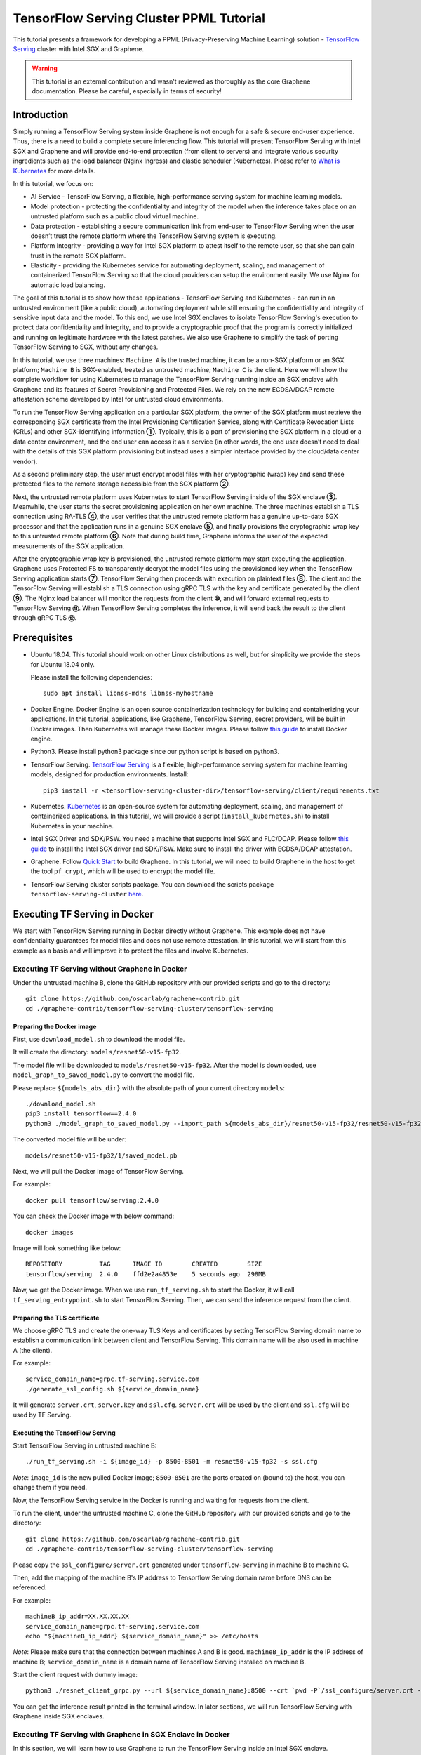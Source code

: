 ========================================
TensorFlow Serving Cluster PPML Tutorial
========================================

.. highlight:: sh

This tutorial presents a framework for developing a PPML (Privacy-Preserving
Machine Learning) solution - `TensorFlow Serving <https://www.tensorflow.org/tfx/guide/serving>`__
cluster with Intel SGX and Graphene.

.. warning::

   This tutorial is an external contribution and wasn't reviewed as thoroughly
   as the core Graphene documentation. Please be careful, especially in terms of
   security!

Introduction
------------

Simply running a TensorFlow Serving system inside Graphene is not enough for a
safe & secure end-user experience. Thus, there is a need to build a complete
secure inferencing flow. This tutorial will present TensorFlow Serving with Intel
SGX and Graphene and will provide end-to-end protection (from client to servers)
and integrate various security ingredients such as the load balancer (Nginx
Ingress) and elastic scheduler (Kubernetes). Please refer to `What is Kubernetes
<https://www.redhat.com/en/topics/containers/what-is-kubernetes>`__ for more
details.

.. image:: ./img/NGINX-Ingress-Controller.svg
   :target: ./img/NGINX-Ingress-Controller.svg
   :scale: 50 %
   :alt: Figure: Nginx Ingress controller

In this tutorial, we focus on:

- AI Service - TensorFlow Serving, a flexible, high-performance serving system
  for machine learning models.
- Model protection - protecting the confidentiality and integrity of the model
  when the inference takes place on an untrusted platform such as a public cloud
  virtual machine.
- Data protection - establishing a secure communication link from end-user to
  TensorFlow Serving when the user doesn’t trust the remote platform where the
  TensorFlow Serving system is executing.
- Platform Integrity - providing a way for Intel SGX platform to attest itself
  to the remote user, so that she can gain trust in the remote SGX platform.
- Elasticity - providing the Kubernetes service for automating deployment,
  scaling, and management of containerized TensorFlow Serving so that the cloud
  providers can setup the environment easily. We use Nginx for automatic load
  balancing.

The goal of this tutorial is to show how these applications - TensorFlow Serving
and Kubernetes - can run in an untrusted environment (like a public cloud),
automating deployment while still ensuring the confidentiality and integrity of
sensitive input data and the model. To this end, we use Intel SGX enclaves to
isolate TensorFlow Serving's execution to protect data confidentiality and
integrity, and to provide a cryptographic proof that the program is correctly
initialized and running on legitimate hardware with the latest patches. We also
use Graphene to simplify the task of porting TensorFlow Serving to SGX, without
any changes.

.. image:: ./img/Graphene_TF_Serving_Flow.svg
   :target: ./img/Graphene_TF_Serving_Flow.svg
   :alt: Figure: TensorFlow Serving Flow

In this tutorial, we use three machines: ``Machine A`` is the trusted machine,
it can be a non-SGX platform or an SGX platform; ``Machine B`` is SGX-enabled,
treated as untrusted machine; ``Machine C`` is the client.
Here we will show the complete workflow for using Kubernetes to manage the
TensorFlow Serving running inside an SGX enclave with Graphene and its
features of Secret Provisioning and Protected Files.
We rely on the new ECDSA/DCAP remote attestation scheme developed by Intel for
untrusted cloud environments.

To run the TensorFlow Serving application on a particular SGX platform, the owner
of the SGX platform must retrieve the corresponding SGX certificate from the Intel
Provisioning Certification Service, along with Certificate Revocation Lists (CRLs)
and other SGX-identifying information **①**. Typically, this is a part of provisioning
the SGX platform in a cloud or a data center environment, and the end user can
access it as a service (in other words, the end user doesn’t need to deal with
the details of this SGX platform provisioning but instead uses a simpler interface
provided by the cloud/data center vendor).

As a second preliminary step, the user must encrypt model files with her cryptographic
(wrap) key and send these protected files to the remote storage accessible from
the SGX platform **②**.

Next, the untrusted remote platform uses Kubernetes to start TensorFlow Serving
inside of the SGX enclave **③**. Meanwhile, the user starts the secret provisioning
application on her own machine. The three machines establish a TLS connection using
RA-TLS **④**, the user verifies that the untrusted remote platform has a genuine
up-to-date SGX processor and that the application runs in a genuine SGX enclave
**⑤**, and finally provisions the cryptographic wrap key to this untrusted remote
platform **⑥**. Note that during build time, Graphene informs the user of the
expected measurements of the SGX application.

After the cryptographic wrap key is provisioned, the untrusted remote platform may
start executing the application. Graphene uses Protected FS to transparently
decrypt the model files using the provisioned key when the TensorFlow Serving
application starts **⑦**. TensorFlow Serving then proceeds with execution on
plaintext files **⑧**. The client and the TensorFlow Serving will establish a
TLS connection using gRPC TLS with the key and certificate generated by the
client **⑨**. The Nginx load balancer will monitor the requests from the client
**⑩**, and will forward external requests to TensorFlow Serving **⑪**.
When TensorFlow Serving completes the inference, it will send back the result to
the client through gRPC TLS **⑫**.

Prerequisites
-------------

- Ubuntu 18.04. This tutorial should work on other Linux distributions as well,
  but for simplicity we provide the steps for Ubuntu 18.04 only.

  Please install the following dependencies::

     sudo apt install libnss-mdns libnss-myhostname

- Docker Engine. Docker Engine is an open source containerization technology for
  building and containerizing your applications. In this tutorial, applications,
  like Graphene, TensorFlow Serving, secret providers, will be built in Docker
  images. Then Kubernetes will manage these Docker images.
  Please follow `this guide <https://docs.docker.com/engine/install/ubuntu/#install-using-the-convenience-script>`__
  to install Docker engine.

- Python3. Please install python3 package since our python script is based on
  python3.

- TensorFlow Serving. `TensorFlow Serving <https://www.TensorFlow.org/tfx/guide/serving>`__
  is a flexible, high-performance serving system for machine learning models,
  designed for production environments. Install::

     pip3 install -r <tensorflow-serving-cluster-dir>/tensorflow-serving/client/requirements.txt

- Kubernetes. `Kubernetes <https://kubernetes.io/docs/concepts/overview/what-is-kubernetes/>`__
  is an open-source system for automating deployment,
  scaling, and management of containerized applications. In this tutorial, we
  will provide a script (``install_kubernetes.sh``) to install Kubernetes in your
  machine.

- Intel SGX Driver and SDK/PSW. You need a machine that supports Intel SGX and
  FLC/DCAP. Please follow `this guide <https://download.01.org/intel-sgx/latest/linux-latest/docs/Intel_SGX_Installation_Guide_Linux_2.10_Open_Source.pdf>`__
  to install the Intel SGX driver and SDK/PSW. Make sure to install the driver with ECDSA/DCAP attestation.

- Graphene. Follow `Quick Start <https://graphene.readthedocs.io/en/latest/quickstart.html>`__
  to build Graphene. In this tutorial, we will need to build Graphene in the
  host to get the tool ``pf_crypt``, which will be used to encrypt the model file.

- TensorFlow Serving cluster scripts package. You can download the scripts package
  ``tensorflow-serving-cluster`` `here <https://github.com/oscarlab/graphene-contrib.git>`__.

Executing TF Serving in Docker
------------------------------

We start with TensorFlow Serving running in Docker directly without Graphene.
This example does not have confidentiality guarantees for model files and does
not use remote attestation. In this tutorial, we will start from this example as
a basis and will improve it to protect the files and involve Kubernetes.

Executing TF Serving without Graphene in Docker
~~~~~~~~~~~~~~~~~~~~~~~~~~~~~~~~~~~~~~~~~~~~~~~

Under the untrusted machine B, clone the GitHub repository with our provided
scripts and go to the directory::

   git clone https://github.com/oscarlab/graphene-contrib.git
   cd ./graphene-contrib/tensorflow-serving-cluster/tensorflow-serving

Preparing the Docker image
^^^^^^^^^^^^^^^^^^^^^^^^^^

First, use ``download_model.sh`` to download the model file.

It will create the directory: ``models/resnet50-v15-fp32``.

The model file will be downloaded to ``models/resnet50-v15-fp32``. After the
model is downloaded, use ``model_graph_to_saved_model.py`` to convert the model
file. 

Please replace ``${models_abs_dir}`` with the absolute path of your current
directory ``models``::

   ./download_model.sh
   pip3 install tensorflow==2.4.0
   python3 ./model_graph_to_saved_model.py --import_path ${models_abs_dir}/resnet50-v15-fp32/resnet50-v15-fp32.pb --export_dir ${models_abs_dir}/resnet50-v15-fp32 --model_version 1 --inputs input --outputs predict

The converted model file will be under::

   models/resnet50-v15-fp32/1/saved_model.pb

Next, we will pull the Docker image of TensorFlow Serving.

For example::

   docker pull tensorflow/serving:2.4.0

You can check the Docker image with below command::

   docker images

Image will look something like below::

   REPOSITORY          TAG      IMAGE ID        CREATED        SIZE
   tensorflow/serving  2.4.0    ffd2e2a4853e    5 seconds ago  298MB

Now, we get the Docker image. When we use ``run_tf_serving.sh`` to start the
Docker, it will call ``tf_serving_entrypoint.sh`` to start TensorFlow Serving.
Then, we can send the inference request from the client.

Preparing the TLS certificate
^^^^^^^^^^^^^^^^^^^^^^^^^^^^^

We choose gRPC TLS and create the one-way TLS Keys and certificates by setting
TensorFlow Serving domain name to establish a communication link between client
and TensorFlow Serving.
This domain name will be also used in machine A (the client).

For example::

   service_domain_name=grpc.tf-serving.service.com
   ./generate_ssl_config.sh ${service_domain_name}

It will generate ``server.crt``, ``server.key`` and ``ssl.cfg``.
``server.crt`` will be used by the client and ``ssl.cfg`` will be used by TF Serving.

Executing the TensorFlow Serving
^^^^^^^^^^^^^^^^^^^^^^^^^^^^^^^^

Start TensorFlow Serving in untrusted machine B::

   ./run_tf_serving.sh -i ${image_id} -p 8500-8501 -m resnet50-v15-fp32 -s ssl.cfg

*Note*: ``image_id`` is the new pulled Docker image;
``8500-8501`` are the ports created on (bound to) the host, you can change them
if you need.

Now, the TensorFlow Serving service in the Docker is running and waiting for
requests from the client.

To run the client, under the untrusted machine C, clone the GitHub repository
with our provided scripts and go to the directory::

   git clone https://github.com/oscarlab/graphene-contrib.git
   cd ./graphene-contrib/tensorflow-serving-cluster/tensorflow-serving

Please copy the ``ssl_configure/server.crt`` generated under ``tensorflow-serving``
in machine B to machine C.

Then, add the mapping of the machine B's IP address to Tensorflow Serving domain
name before DNS can be referenced.

For example::

   machineB_ip_addr=XX.XX.XX.XX
   service_domain_name=grpc.tf-serving.service.com
   echo "${machineB_ip_addr} ${service_domain_name}" >> /etc/hosts

*Note*: Please make sure that the connection between machines A and B is good.
``machineB_ip_addr`` is the IP address of machine B; ``service_domain_name``
is a domain name of TensorFlow Serving installed on machine B.

Start the client request with dummy image::

   python3 ./resnet_client_grpc.py --url ${service_domain_name}:8500 --crt `pwd -P`/ssl_configure/server.crt --batch 1 --cnum 1 --loop 50

You can get the inference result printed in the terminal window.
In later sections, we will run TensorFlow Serving with Graphene inside
SGX enclaves.

Executing TF Serving with Graphene in SGX Enclave in Docker
~~~~~~~~~~~~~~~~~~~~~~~~~~~~~~~~~~~~~~~~~~~~~~~~~~~~~~~~~~~

In this section, we will learn how to use Graphene to run the TensorFlow Serving
inside an Intel SGX enclave.

Please make sure that SGX is already enabled in your platform.

Downloading the model was already described in the previous section, so let's
start with creating a new Docker image.

We use ``build_graphene_tf_serving.sh`` to create Docker image with Graphene.

First, we want to highlight some options:

In ``tensorflow_model_server.manifest.noattestation.template``, the manifest keys
starting with ``sgx.`` are SGX-specific syntax; these entries are ignored if
Graphene runs in non-SGX mode.

Below, we will highlight some of the SGX-specific manifest and TensorFlow Serving
options in the template.
Please refer to `this <https://graphene.readthedocs.io/en/latest/manifest-syntax.html>`__
for further details about the syntax of Graphene manifests.

We mount the entire ``<graphene repository>/Runtime/`` host-level directory to
the ``/lib`` directory seen inside Graphene. This trick allows to transparently
replace standard C libraries with Graphene-patched libraries::

   fs.mount.lib.type = "chroot"
   fs.mount.lib.path = "/lib"
   fs.mount.lib.uri  = "file:$(GRAPHENEDIR)/Runtime/"

We also mount other directories such as ``/usr``, ``/etc`` required by TensorFlow
Serving and Python (they search for libraries and utility files in these system
directories).

For SGX-specific lines in the manifest template::

   sgx.trusted_files.ld   = "file:$(GRAPHENEDIR)/Runtime/ld-linux-x86-64.so.2"
   sgx.trusted_files.libc = "file:$(GRAPHENEDIR)/Runtime/libc.so.6"
   ...

``sgx.trusted_files.<name>`` specifies a file that will be verified and trusted
by the SGX enclave. Note that the key string ``<name>`` may be an arbitrary legal
string (but without ``-`` and other special symbols) and does not have to be the
same as the actual file name.

The way these Trusted Files work is before Graphene runs TensorFlow Serving inside
the SGX enclave, Graphene generates the final SGX manifest file using ``graphene-sgx-
sign`` Graphene utility. This utility calculates hashes of each trusted file and
appends them as ``sgx.trusted_checksum.<name>`` to the final SGX manifest.
When running TensorFlow Serving with SGX, Graphene reads trusted files, finds
their corresponding trusted checksums, and compares the calculated-at-runtime
checksum against the expected value in the manifest.

The manifest template also contains ``sgx.allowed_files.<name>`` entries.
They specify files unconditionally allowed by the enclave. In this tutorial,
Graphene will load the model file from below path::

   sgx.allowed_files.model = "file:models/resnet50-v15-fp32/1/saved_model.pb"

This line unconditionally allows files in the path to be loaded into the enclave.

Allowed files are *not* cryptographically hashed and verified. Thus, this is
*insecure* and discouraged for production use (unless you are sure that the
contents of the files are irrelevant to security of your workload). In the next
part, we will replace the allowed model file with protected model file.
Here, we use these allowed files only for simplicity.

To run TensorFlow Serving, we overwrite the executable name in the manifest::

   loader.argv0_override = "tensorflow_model_server"

In ``tf_serving_entrypoint.sh``, we set ``ENV SGX=1`` environment variable
and build Graphene with SGX::

   make -j `nproc`

The above command performs the following tasks:

1. Generates the final SGX manifest file ``tensorflow_model_server.manifest.sgx``.
2. Signs the manifest and generates the SGX signature file containing SIGSTRUCT
   (``tensorflow_model_server.sig``).
3. Creates a dummy EINITTOKEN token file ``tensorflow_model_server.token`` (this
   file is used for backwards compatibility with SGX platforms with EPID and
   without Flexible Launch Control).

After building all the required files, the command below in ``tf_serving_entrypoint.sh``
will use ``graphene-sgx`` to launch the TensorFlow Serving workload inside an SGX
enclave::

    ${WORK_BASE_PATH}/graphene-sgx tensorflow_model_server \
      --model_name=${model_name} \
      --model_base_path=/models/${model_name} \
      --port=8500 \
      --rest_api_port=8501 \
      ......

*Note*: Please modify ``proxy_server`` in the script first according to your
needs. Then, run the above command again.

Now, we can build the Docker image with Graphene, and you can set the special tag
for your Docker image::

    cd <graphene-contrib repository>/tensorflow-serving-cluster/tensorflow-serving/docker
    cp tensorflow_model_server.manifest.nonattestation.template tensorflow_model_server.manifest.template
    tag=latest
    ./build_graphene_tf_serving_image.sh ${tag}

You can check the created Docker image with below command::

   docker images

The newly created image will be shown similar to the below::

   REPOSITORY            TAG          IMAGE ID         CREATED           SIZE
   graphene_tf_serving   latest       7ae935a427cd     6 seconds ago     1.74GB

Start TensorFlow Serving in untrusted machine B::

   cd <graphene-contrib repository>/tensorflow-serving-cluster/tensorflow-serving
   ./run_graphene_tf_serving.sh -i ${image_id} -p 8500-8501 -m resnet50-v15-fp32 -s ssl.cfg

Now, we can use the same request from the client to do the inference.

Executing Kubernetes to manage TF Serving with Graphene in Docker
~~~~~~~~~~~~~~~~~~~~~~~~~~~~~~~~~~~~~~~~~~~~~~~~~~~~~~~~~~~~~~~~~~

In this section, we will setup Kubernetes in the host under untrusted machine B
to implement the elastic deployment.

First, please make sure the system time in your machine is correctly set up,
if not, please update it::

   cd <graphene-contrib repository>/tensorflow-serving-cluster/kubernetes

Install Kubernetes::

   ./install_kubernetes.sh

Initialize and enable taint for master node. Kubernetes allows users to taint
the node so that no pods can be scheduled to it, unless a pod explicitly tolerates
the taint::

   unset http_proxy && unset https_proxy
   swapoff -a && free -m
   kubeadm init --v=5 --node-name=master-node --pod-network-cidr=10.244.0.0/16

   mkdir -p $HOME/.kube
   sudo cp -i /etc/kubernetes/admin.conf $HOME/.kube/config
   sudo chown $(id -u):$(id -g) $HOME/.kube/config

   kubectl taint nodes --all node-role.kubernetes.io/master-

Second, we will setup Flannel in Kubernetes.

Flannel is focused on networking and responsible for providing a layer 3 IPv4
network between multiple nodes in a cluster. Flannel does not control how
containers are networked to the host, only how the traffic is transported between
hosts.

Deploy Flannel service::

   kubectl apply -f flannel/deploy.yaml

Third, we will setup Ingress-Nginx in Kubernetes.
Please refer to the Introduction part for more information about Nginx.

Deploy Nginx service::

   kubectl apply ingress-nginx/deploy.yaml

Next step, let's take a look at the configuration for the elastic deployment of
TensorFlow Serving under the directory::

   <graphene-contrib repository>/tensorflow-serving-cluster/tensorflow-serving/kubernetes

There are two major Yaml files: ``deploy.yaml`` and ``ingress.yaml``.

You can look at `this <https://kubernetes.io/docs/reference/generated/kubernetes-api/v1.20/#deploymentspec-v1-apps>`__
for more information about Yaml.

In ``deploy.yaml``, it mainly configures the parameters passed to containers.
You need to replace the Graphene repository path with your own in the host and
the Docker image created with your own tag::

    - name: graphene-tf-serving-container
      image: graphene_tf_serving:{YOUR TAG}

    - name: model-path
      hostPath:
          path: <Your graphene repository>/Examples/tensorflow-serving-cluster/tensorflow_serving/models /resnet50-v15-fp32
    - name: ssl-path
      hostPath:
          path: <Your graphene repository>/Examples/tensorflow-serving-cluster/tensorflow_serving/ ssl_configure/ssl.cfg

In ``ingress.yaml``, it mainly configures the networking options.
You can use the default setting if you just follow the above domain name already
used, if not, you should update it::

    rules:
      - host: grpc.tf-serving.service.com

Now, we can apply these two yaml files::

    kubectl apply -f graphene-tf-serving/deploy.yaml
    kubectl apply -f graphene-tf-serving/ingress.yaml

We can finally start the elastic deployment by the following command::

   kubectl scale -n graphene-tf-serving deployment.apps/graphene-tf-serving-deployment --replicas 2

It will start two TensorFlow Serving containers and each TensorFlow Serving will
run with Graphene in SGX Enclave.

You can check the status by::

   kubectl logs -n graphene-tf-serving service/graphene-tf-serving-service

Once all the containers boot up successfully, we can send the request from the
client.

With this, we have implemented the elastic deployment through Kubernetes.

In the next part, we will encrypt the model file and enable remote attestation
for the secure end-to-end flow.


Executing Kubernetes to manage TF Serving with Graphene with remote attestation in Docker
~~~~~~~~~~~~~~~~~~~~~~~~~~~~~~~~~~~~~~~~~~~~~~~~~~~~~~~~~~~~~~~~~~~~~~~~~~~~~~~~~~~~~~~~~

First of all, please refer to

- `Background on Remote Attestation <https://graphene.readthedocs.io/en/latest/attestation.html>`__
- `Background on Protected Files <https://graphene.readthedocs.io/en/latest/tutorials/pytorch/index.html#background-on-protected-files>`__
- `Confidential PyTorch Example <https://graphene.readthedocs.io/en/latest/tutorials/pytorch/index.html#preparing-confidential-pytorch-example>`__

In this section, we will encrypt the model file before starting the enclave,
mark it as protected, let the enclave communicate with the secret provisioning
server to get attested and receive the master wrap key for encryption and
decryption of protected files, and finally run the TensorFlow inference.


Preparing Encrypted Model File
^^^^^^^^^^^^^^^^^^^^^^^^^^^^^^

Under the untrusted machine B, in the host, please download raphene source code.
For simplicity, we re-use the already-existing stuff from the ``Examples/ra-tls-secret-prov``
directory. In particular, we re-use the confidential wrap key::

   cd <graphene repository>/Examples/ra-tls-secret-prov
   make -C ../../Pal/src/host/Linux-SGX/tools/ra-tls dcap
   make dcap pf_crypt

The second line in the above snippet creates Graphene-specific DCAP libraries for
preparation and verification of SGX quotes (needed for SGX remote attestation).
The last line builds the required DCAP binaries and copies relevant Graphene
utilities such as ``pf_crypt`` to encrypt input files.

Recall that we have the already converted model file under::

   <graphene-contrib repository>/tensorflow-serving-cluster/tensorflow-serving/models/resnet50-v15-fp32/1/saved_model.pb

We first move the model file to ``plaintext/`` directory and then encrypt it with
the wrap key::

   mkdir plaintext/
   mkdir -p models/resnet50-v15-fp32/1/
   cp <graphene-contrib repository>/tensorflow-serving-cluster/tensorflow-serving/models/resnet50-v15-fp32/1/saved_model.pb plaintext/
   LD_LIBRARY_PATH=. ./pf_crypt encrypt -w files/wrap-key -i plaintext/saved_model.pb -o  models/resnet50-v15-fp32/1/saved_model.pb

We now get the encrypted model file under::

   <graphene repository>/Examples/ra-tls-secret-prov/models/resnet50-v15-fp32/1/saved_model.pb

Move this encrypted model file to replace the plaintext file under::

   <graphene-contrib repository>/tensorflow-serving-cluster/tensorflow-serving/models/resnet50-v15-fp32/1/saved_model.pb

Preparing Secret Provisioning
^^^^^^^^^^^^^^^^^^^^^^^^^^^^^^

Under trusted machine A, the user must prepare the secret provisioning server
and start it. We can build and run the secret provisioning server in the Docker,
here for simplicity we run it on the host::

   cd <graphene repository>/Examples/ra-tls-secret-prov
   make -C ../../Pal/src/host/Linux-SGX/tools/ra-tls dcap
   make dcap pf_crypt

The last line builds the secret provisioning server ``secret_prov_server_dcap``.
We will use this server to provision the master wrap key (used to encrypt/decrypt
protected input and output files) to the TensorFlow Serving enclave.
See `Secret Provisioning Minimal Examples <https://github.com/oscarlab/graphene/tree/master/Examples/ra-tls-secret-prov>`__
for more information.

We also need to copy the server-identifying certificates so that in-Graphene
secret provisioning library can verify the provisioning server (via classical
X.509 PKI). This step is done in ``graphene_tf_serving.dockerfile`` as below::

   cp -R ${GRAPHENEDIR}/Examples/ra-tls-secret-prov/certs .

The ``server2-sha256.crt`` under the directory ``certs`` is loaded in
provisioning server (verifier), and will be sent to the client during TLS
handshake, but it was designed for local (single-machine) test.
We need to regenerate the ``server2-sha256.crt`` to support remote (two different
machines) test. For ``server2.key`` and ``test-ca-sha256.crt``, we keep them as-is.

Generate new ``server2-sha256.crt``::

   cd ./mbedtls/tests/data_files
   vim Makefile

Please search and modify ``CN=localhost`` to ``CN=attestation.service.com`` as
below::

   server2.req.sha256: server2.key
           $(MBEDTLS_CERT_REQ) output_file=$@ filename=$< subject_name="C=NL,O=PolarSSL,CN=attestation.service.com" md=SHA256

Then we will get the new ``server2-sha256.crt``::

   LD_LIBRARY_PATH=../../install/lib/ make server2-sha256.crt

Please use the newly created ``server2-sha256.crt`` to replace the one under
``ra-tls-secret-prov/certs/``.

At last, we also need to add this new domain name to DNS records list so that
the remote communication can be established::

   echo "${machineA_ip_addr} attestation.service.com" >> /etc/hosts

Now we can launch the secret provisioning server in the background::

   ./secret_prov_server_dcap &

For TensorFlow Serving, ``loader.env.SECRET_PROVISION_SERVERS`` in the manifest
(see below) must point to the address of the remote-user machine.

Preparing Manifest File
^^^^^^^^^^^^^^^^^^^^^^^^

Go to the directory::

   <graphene-contrib repository>/tensorflow-serving-cluster/tensorflow-serving/docker

First let's look at the ``tensorflow_model_server.manifest.attestation.template``.

Define the model file as ``protected_files``::

   sgx.protected_files.model = "file:models/resnet50-v15-fp32/1/saved_model.pb"

We add the secret provisioning library to the manifest.
Append the current directory ``./`` to ``LD_LIBRARY_PATH`` so that TensorFlow
Serving and Graphene add-ons search for libraries in the current directory::

   loader.env.LD_LIBRARY_PATH = "/lib:/usr/lib:$(ARCH_LIBDIR):/usr/$(ARCH_LIBDIR):./"

We also add the following lines to enable remote secret provisioning and allow
protected files to be transparently decrypted by the provisioned key.
Recall that we launched the secret provisioning server remotely on the machine A,
so we re-use the same ``certs/`` directory and specify ``attestation.service.com``.
For more info on the used environment variables and other manifest options, see
`here <https://graphene.readthedocs.io/en/latest/attestation.html#high-level-secret-provisioning-interface>`__::

    sgx.remote_attestation = 1

    loader.env.LD_PRELOAD = "libsecret_prov_attest.so"
    loader.env.SECRET_PROVISION_CONSTRUCTOR = "1"
    loader.env.SECRET_PROVISION_SET_PF_KEY = "1"
    loader.env.SECRET_PROVISION_CA_CHAIN_PATH = "certs/test-ca-sha256.crt"
    loader.env.SECRET_PROVISION_SERVERS = "attestation.service.com:4433"

    sgx.trusted_files.libsecretprovattest = "file:libsecret_prov_attest.so"
    sgx.trusted_files.cachain = "file:certs/test-ca-sha256.crt"

Preparing Kubernetes cluster DNS
^^^^^^^^^^^^^^^^^^^^^^^^^^^^^^^^

We need to configure the cluster DNS in Kubernetes so that all the TensorFlow
Serving pods can communicate with secret provisioning server::

   kubectl edit configmap -n kube-system coredns

A config file will pop up, and we need to add the below configuration into it::

    # new added
    hosts {
           ${machineA_ip_address} ${attestation_host_name}
           fallthrough
       }
    # end
    prometheus :9153
    forward . /etc/resolv.conf {
              max_concurrent 1000
    }

``${machineA_ip_address}`` is the IP address of remote machine A;
``${attestation_host_name}`` is ``attestation.service.com``.

Building and Executing TensorFlow Serving Cluster
^^^^^^^^^^^^^^^^^^^^^^^^^^^^^^^^^^^^^^^^^^^^^^^^^

Now we will build the new TensorFlow Serving Docker image.

Build Docker image::

   cd <graphene-contrib repository>/tensorflow-serving-cluster/tensorflow-serving
   cp tensorflow_model_server.manifest.attestation.template tensorflow_model_server.manifest.template 
   tag=latest
   ./build_graphene_tf_serving.sh ${tag}

Stop any previous Kubernetes service if you started it::

   cd <graphene-contrib repository>/tensorflow-serving-cluster/kubernetes
   kubectl delete -f graphene-tf-serving/deploy.yaml

Deploy the service and Ingress configuration of TensorFlow Serving in Kubernetes::

   kubectl apply -f graphene-tf-serving/deploy.yaml
   kubectl apply -f graphene-tf-serving/ingress.yaml

Start two pods::

   kubectl scale -n graphene-tf-serving deployment.apps/graphene-tf-serving-deployment --replicas 2

Start the client request
^^^^^^^^^^^^^^^^^^^^^^^^

Start the client request with dummy image from trusted machine C::

   cd <graphene-contrib repository>/tensorflow-serving-cluster/tensorflow-serving
   service_domain_name=grpc.tf-serving.service.com
   python3 ./resnet_client_grpc.py -url ${service_domain_name}:8500 -crt `pwd -P`/ssl_configure/server.crt -batch 1 -cnum 1 -loop 50

You can get the inference result printed in the terminal window.

Cleaning Up
~~~~~~~~~~~

When done, don’t forget to terminate the secret provisioning server and Kubernetes
service.

Under trusted machine A::

   killall secret_prov_server_dcap

Under untrusted machine B::

   kubectl delete -f graphene-tf-serving/deploy.yaml
